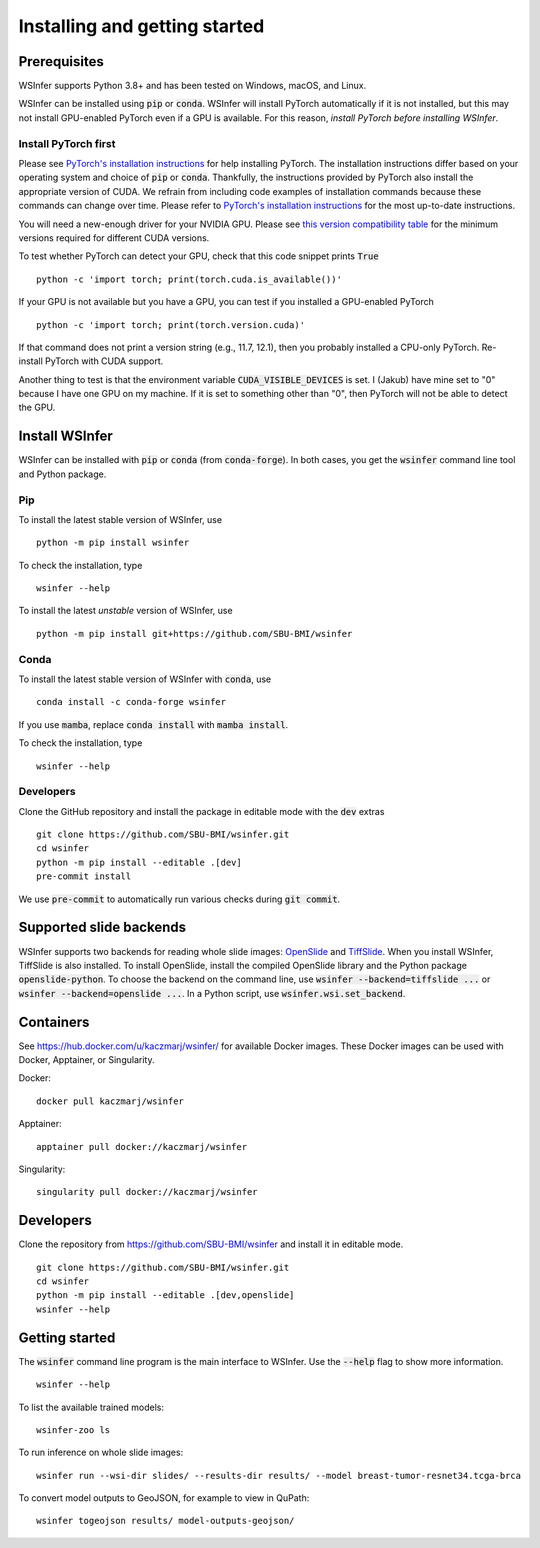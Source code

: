 .. _installing:

Installing and getting started
==============================

Prerequisites
-------------

WSInfer supports Python 3.8+ and has been tested on Windows, macOS, and Linux.

WSInfer can be installed using :code:`pip` or :code:`conda`. WSInfer will install PyTorch automatically
if it is not installed, but this may not install GPU-enabled PyTorch even if a GPU is available.
For this reason, *install PyTorch before installing WSInfer*.

Install PyTorch first
^^^^^^^^^^^^^^^^^^^^^

Please see `PyTorch's installation instructions <https://pytorch.org/get-started/locally/>`_
for help installing PyTorch. The installation instructions differ based on your operating system
and choice of :code:`pip` or :code:`conda`. Thankfully, the instructions provided
by PyTorch also install the appropriate version of CUDA. We refrain from including code
examples of installation commands because these commands can change over time. Please
refer to `PyTorch's installation instructions <https://pytorch.org/get-started/locally/>`_
for the most up-to-date instructions.

You will need a new-enough driver for your NVIDIA GPU. Please see
`this version compatibility table <https://docs.nvidia.com/deploy/cuda-compatibility/#minor-version-compatibility>`_
for the minimum versions required for different CUDA versions.

To test whether PyTorch can detect your GPU, check that this code snippet prints :code:`True` ::

    python -c 'import torch; print(torch.cuda.is_available())'

If your GPU is not available but you have a GPU, you can test if you installed a GPU-enabled PyTorch ::

    python -c 'import torch; print(torch.version.cuda)'

If that command does not print a version string (e.g., 11.7, 12.1), then you probably installed a CPU-only PyTorch.
Re-install PyTorch with CUDA support.

Another thing to test is that the environment variable :code:`CUDA_VISIBLE_DEVICES` is set. I (Jakub) have mine set to "0"
because I have one GPU on my machine. If it is set to something other than "0", then PyTorch will not be able to
detect the GPU.

Install WSInfer
----------------

WSInfer can be installed with :code:`pip` or :code:`conda` (from :code:`conda-forge`). In both cases, you get
the :code:`wsinfer` command line tool and Python package.

Pip
^^^

To install the latest stable version of WSInfer, use ::

    python -m pip install wsinfer

To check the installation, type ::

    wsinfer --help

To install the latest *unstable* version of WSInfer, use ::

    python -m pip install git+https://github.com/SBU-BMI/wsinfer

Conda
^^^^^

To install the latest stable version of WSInfer with :code:`conda`, use ::

    conda install -c conda-forge wsinfer

If you use :code:`mamba`, replace :code:`conda install` with :code:`mamba install`.

To check the installation, type ::

    wsinfer --help

Developers
^^^^^^^^^^

Clone the GitHub repository and install the package in editable mode with the :code:`dev` extras ::

    git clone https://github.com/SBU-BMI/wsinfer.git
    cd wsinfer
    python -m pip install --editable .[dev]
    pre-commit install

We use :code:`pre-commit` to automatically run various checks during :code:`git commit`.


Supported slide backends
------------------------

WSInfer supports two backends for reading whole slide images: `OpenSlide <https://openslide.org/>`_
and `TiffSlide <https://github.com/Bayer-Group/tiffslide>`_. When you install WSInfer, TiffSlide is also
installed. To install OpenSlide, install the compiled OpenSlide library and the Python package
:code:`openslide-python`. To choose the backend on the command line, use
:code:`wsinfer --backend=tiffslide ...` or :code:`wsinfer --backend=openslide ...`. In a Python script,
use :code:`wsinfer.wsi.set_backend`.

Containers
----------

See https://hub.docker.com/u/kaczmarj/wsinfer/ for available Docker images. These Docker images
can be used with Docker, Apptainer, or Singularity.

Docker:

::

    docker pull kaczmarj/wsinfer

Apptainer:

::

    apptainer pull docker://kaczmarj/wsinfer

Singularity:

::

    singularity pull docker://kaczmarj/wsinfer


Developers
----------

Clone the repository from https://github.com/SBU-BMI/wsinfer and install it in editable mode. ::

    git clone https://github.com/SBU-BMI/wsinfer.git
    cd wsinfer
    python -m pip install --editable .[dev,openslide]
    wsinfer --help

Getting started
---------------

The :code:`wsinfer` command line program is the main interface to WSInfer. Use the :code:`--help`
flag to show more information. ::

    wsinfer --help

To list the available trained models: ::

    wsinfer-zoo ls

To run inference on whole slide images: ::

    wsinfer run --wsi-dir slides/ --results-dir results/ --model breast-tumor-resnet34.tcga-brca

To convert model outputs to GeoJSON, for example to view in QuPath: ::

    wsinfer togeojson results/ model-outputs-geojson/
